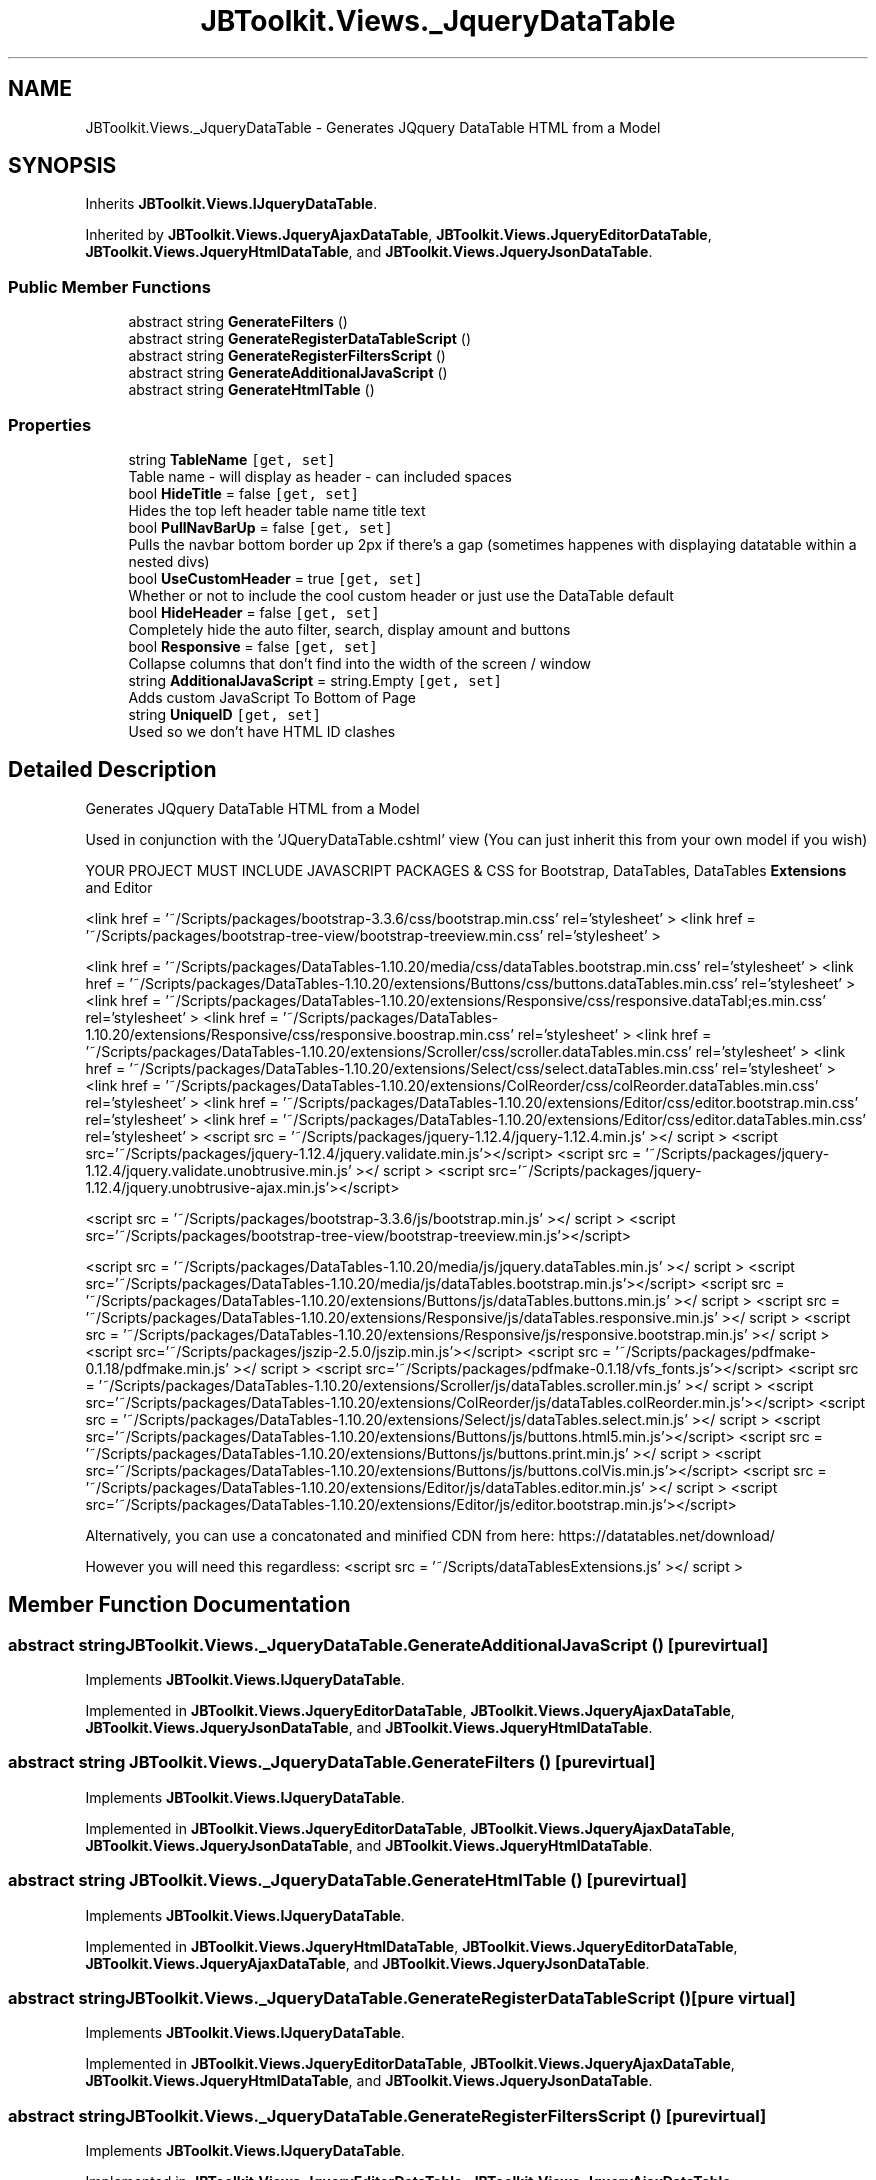 .TH "JBToolkit.Views._JqueryDataTable" 3 "Mon Aug 31 2020" "JB.Toolkit" \" -*- nroff -*-
.ad l
.nh
.SH NAME
JBToolkit.Views._JqueryDataTable \- Generates JQquery DataTable HTML from a Model  

.SH SYNOPSIS
.br
.PP
.PP
Inherits \fBJBToolkit\&.Views\&.IJqueryDataTable\fP\&.
.PP
Inherited by \fBJBToolkit\&.Views\&.JqueryAjaxDataTable\fP, \fBJBToolkit\&.Views\&.JqueryEditorDataTable\fP, \fBJBToolkit\&.Views\&.JqueryHtmlDataTable\fP, and \fBJBToolkit\&.Views\&.JqueryJsonDataTable\fP\&.
.SS "Public Member Functions"

.in +1c
.ti -1c
.RI "abstract string \fBGenerateFilters\fP ()"
.br
.ti -1c
.RI "abstract string \fBGenerateRegisterDataTableScript\fP ()"
.br
.ti -1c
.RI "abstract string \fBGenerateRegisterFiltersScript\fP ()"
.br
.ti -1c
.RI "abstract string \fBGenerateAdditionalJavaScript\fP ()"
.br
.ti -1c
.RI "abstract string \fBGenerateHtmlTable\fP ()"
.br
.in -1c
.SS "Properties"

.in +1c
.ti -1c
.RI "string \fBTableName\fP\fC [get, set]\fP"
.br
.RI "Table name - will display as header - can included spaces "
.ti -1c
.RI "bool \fBHideTitle\fP = false\fC [get, set]\fP"
.br
.RI "Hides the top left header table name title text "
.ti -1c
.RI "bool \fBPullNavBarUp\fP = false\fC [get, set]\fP"
.br
.RI "Pulls the navbar bottom border up 2px if there's a gap (sometimes happenes with displaying datatable within a nested divs) "
.ti -1c
.RI "bool \fBUseCustomHeader\fP = true\fC [get, set]\fP"
.br
.RI "Whether or not to include the cool custom header or just use the DataTable default "
.ti -1c
.RI "bool \fBHideHeader\fP = false\fC [get, set]\fP"
.br
.RI "Completely hide the auto filter, search, display amount and buttons "
.ti -1c
.RI "bool \fBResponsive\fP = false\fC [get, set]\fP"
.br
.RI "Collapse columns that don't find into the width of the screen / window "
.ti -1c
.RI "string \fBAdditionalJavaScript\fP = string\&.Empty\fC [get, set]\fP"
.br
.RI "Adds custom JavaScript To Bottom of Page "
.ti -1c
.RI "string \fBUniqueID\fP\fC [get, set]\fP"
.br
.RI "Used so we don't have HTML ID clashes "
.in -1c
.SH "Detailed Description"
.PP 
Generates JQquery DataTable HTML from a Model 

Used in conjunction with the 'JQueryDataTable\&.cshtml' view (You can just inherit this from your own model if you wish)
.PP
YOUR PROJECT MUST INCLUDE JAVASCRIPT PACKAGES & CSS for Bootstrap, DataTables, DataTables \fBExtensions\fP and Editor
.PP
<link href = '~/Scripts/packages/bootstrap-3\&.3\&.6/css/bootstrap\&.min\&.css' rel='stylesheet' > <link href = '~/Scripts/packages/bootstrap-tree-view/bootstrap-treeview\&.min\&.css' rel='stylesheet' >
.PP
<link href = '~/Scripts/packages/DataTables-1\&.10\&.20/media/css/dataTables\&.bootstrap\&.min\&.css' rel='stylesheet' > <link href = '~/Scripts/packages/DataTables-1\&.10\&.20/extensions/Buttons/css/buttons\&.dataTables\&.min\&.css' rel='stylesheet' > <link href = '~/Scripts/packages/DataTables-1\&.10\&.20/extensions/Responsive/css/responsive\&.dataTabl;es\&.min\&.css' rel='stylesheet' > <link href = '~/Scripts/packages/DataTables-1\&.10\&.20/extensions/Responsive/css/responsive\&.boostrap\&.min\&.css' rel='stylesheet' > <link href = '~/Scripts/packages/DataTables-1\&.10\&.20/extensions/Scroller/css/scroller\&.dataTables\&.min\&.css' rel='stylesheet' > <link href = '~/Scripts/packages/DataTables-1\&.10\&.20/extensions/Select/css/select\&.dataTables\&.min\&.css' rel='stylesheet' > <link href = '~/Scripts/packages/DataTables-1\&.10\&.20/extensions/ColReorder/css/colReorder\&.dataTables\&.min\&.css' rel='stylesheet' > <link href = '~/Scripts/packages/DataTables-1\&.10\&.20/extensions/Editor/css/editor\&.bootstrap\&.min\&.css' rel='stylesheet' > <link href = '~/Scripts/packages/DataTables-1\&.10\&.20/extensions/Editor/css/editor\&.dataTables\&.min\&.css' rel='stylesheet' > <script src = '~/Scripts/packages/jquery-1\&.12\&.4/jquery-1\&.12\&.4\&.min\&.js' ></ script > <script src='~/Scripts/packages/jquery-1\&.12\&.4/jquery\&.validate\&.min\&.js'></script> <script src = '~/Scripts/packages/jquery-1\&.12\&.4/jquery\&.validate\&.unobtrusive\&.min\&.js' ></ script > <script src='~/Scripts/packages/jquery-1\&.12\&.4/jquery\&.unobtrusive-ajax\&.min\&.js'></script>
.PP
<script src = '~/Scripts/packages/bootstrap-3\&.3\&.6/js/bootstrap\&.min\&.js' ></ script > <script src='~/Scripts/packages/bootstrap-tree-view/bootstrap-treeview\&.min\&.js'></script>
.PP
<script src = '~/Scripts/packages/DataTables-1\&.10\&.20/media/js/jquery\&.dataTables\&.min\&.js' ></ script > <script src='~/Scripts/packages/DataTables-1\&.10\&.20/media/js/dataTables\&.bootstrap\&.min\&.js'></script> <script src = '~/Scripts/packages/DataTables-1\&.10\&.20/extensions/Buttons/js/dataTables\&.buttons\&.min\&.js' ></ script > <script src = '~/Scripts/packages/DataTables-1\&.10\&.20/extensions/Responsive/js/dataTables\&.responsive\&.min\&.js' ></ script > <script src = '~/Scripts/packages/DataTables-1\&.10\&.20/extensions/Responsive/js/responsive\&.bootstrap\&.min\&.js' ></ script > <script src='~/Scripts/packages/jszip-2\&.5\&.0/jszip\&.min\&.js'></script> <script src = '~/Scripts/packages/pdfmake-0\&.1\&.18/pdfmake\&.min\&.js' ></ script > <script src='~/Scripts/packages/pdfmake-0\&.1\&.18/vfs_fonts\&.js'></script> <script src = '~/Scripts/packages/DataTables-1\&.10\&.20/extensions/Scroller/js/dataTables\&.scroller\&.min\&.js' ></ script > <script src='~/Scripts/packages/DataTables-1\&.10\&.20/extensions/ColReorder/js/dataTables\&.colReorder\&.min\&.js'></script> <script src = '~/Scripts/packages/DataTables-1\&.10\&.20/extensions/Select/js/dataTables\&.select\&.min\&.js' ></ script > <script src='~/Scripts/packages/DataTables-1\&.10\&.20/extensions/Buttons/js/buttons\&.html5\&.min\&.js'></script> <script src = '~/Scripts/packages/DataTables-1\&.10\&.20/extensions/Buttons/js/buttons\&.print\&.min\&.js' ></ script > <script src='~/Scripts/packages/DataTables-1\&.10\&.20/extensions/Buttons/js/buttons\&.colVis\&.min\&.js'></script> <script src = '~/Scripts/packages/DataTables-1\&.10\&.20/extensions/Editor/js/dataTables\&.editor\&.min\&.js' ></ script > <script src='~/Scripts/packages/DataTables-1\&.10\&.20/extensions/Editor/js/editor\&.bootstrap\&.min\&.js'></script>
.PP
Alternatively, you can use a concatonated and minified CDN from here: https://datatables.net/download/
.PP
However you will need this regardless: <script src = '~/Scripts/dataTablesExtensions\&.js' ></ script > 
.br

.SH "Member Function Documentation"
.PP 
.SS "abstract string JBToolkit\&.Views\&._JqueryDataTable\&.GenerateAdditionalJavaScript ()\fC [pure virtual]\fP"

.PP
Implements \fBJBToolkit\&.Views\&.IJqueryDataTable\fP\&.
.PP
Implemented in \fBJBToolkit\&.Views\&.JqueryEditorDataTable\fP, \fBJBToolkit\&.Views\&.JqueryAjaxDataTable\fP, \fBJBToolkit\&.Views\&.JqueryJsonDataTable\fP, and \fBJBToolkit\&.Views\&.JqueryHtmlDataTable\fP\&.
.SS "abstract string JBToolkit\&.Views\&._JqueryDataTable\&.GenerateFilters ()\fC [pure virtual]\fP"

.PP
Implements \fBJBToolkit\&.Views\&.IJqueryDataTable\fP\&.
.PP
Implemented in \fBJBToolkit\&.Views\&.JqueryEditorDataTable\fP, \fBJBToolkit\&.Views\&.JqueryAjaxDataTable\fP, \fBJBToolkit\&.Views\&.JqueryJsonDataTable\fP, and \fBJBToolkit\&.Views\&.JqueryHtmlDataTable\fP\&.
.SS "abstract string JBToolkit\&.Views\&._JqueryDataTable\&.GenerateHtmlTable ()\fC [pure virtual]\fP"

.PP
Implements \fBJBToolkit\&.Views\&.IJqueryDataTable\fP\&.
.PP
Implemented in \fBJBToolkit\&.Views\&.JqueryHtmlDataTable\fP, \fBJBToolkit\&.Views\&.JqueryEditorDataTable\fP, \fBJBToolkit\&.Views\&.JqueryAjaxDataTable\fP, and \fBJBToolkit\&.Views\&.JqueryJsonDataTable\fP\&.
.SS "abstract string JBToolkit\&.Views\&._JqueryDataTable\&.GenerateRegisterDataTableScript ()\fC [pure virtual]\fP"

.PP
Implements \fBJBToolkit\&.Views\&.IJqueryDataTable\fP\&.
.PP
Implemented in \fBJBToolkit\&.Views\&.JqueryEditorDataTable\fP, \fBJBToolkit\&.Views\&.JqueryAjaxDataTable\fP, \fBJBToolkit\&.Views\&.JqueryHtmlDataTable\fP, and \fBJBToolkit\&.Views\&.JqueryJsonDataTable\fP\&.
.SS "abstract string JBToolkit\&.Views\&._JqueryDataTable\&.GenerateRegisterFiltersScript ()\fC [pure virtual]\fP"

.PP
Implements \fBJBToolkit\&.Views\&.IJqueryDataTable\fP\&.
.PP
Implemented in \fBJBToolkit\&.Views\&.JqueryEditorDataTable\fP, \fBJBToolkit\&.Views\&.JqueryAjaxDataTable\fP, \fBJBToolkit\&.Views\&.JqueryJsonDataTable\fP, and \fBJBToolkit\&.Views\&.JqueryHtmlDataTable\fP\&.
.SH "Property Documentation"
.PP 
.SS "string JBToolkit\&.Views\&._JqueryDataTable\&.AdditionalJavaScript = string\&.Empty\fC [get]\fP, \fC [set]\fP"

.PP
Adds custom JavaScript To Bottom of Page 
.SS "bool JBToolkit\&.Views\&._JqueryDataTable\&.HideHeader = false\fC [get]\fP, \fC [set]\fP"

.PP
Completely hide the auto filter, search, display amount and buttons 
.SS "bool JBToolkit\&.Views\&._JqueryDataTable\&.HideTitle = false\fC [get]\fP, \fC [set]\fP"

.PP
Hides the top left header table name title text 
.SS "bool JBToolkit\&.Views\&._JqueryDataTable\&.PullNavBarUp = false\fC [get]\fP, \fC [set]\fP"

.PP
Pulls the navbar bottom border up 2px if there's a gap (sometimes happenes with displaying datatable within a nested divs) 
.SS "bool JBToolkit\&.Views\&._JqueryDataTable\&.Responsive = false\fC [get]\fP, \fC [set]\fP"

.PP
Collapse columns that don't find into the width of the screen / window 
.SS "string JBToolkit\&.Views\&._JqueryDataTable\&.TableName\fC [get]\fP, \fC [set]\fP"

.PP
Table name - will display as header - can included spaces 
.SS "string JBToolkit\&.Views\&._JqueryDataTable\&.UniqueID\fC [get]\fP, \fC [set]\fP"

.PP
Used so we don't have HTML ID clashes 
.SS "bool JBToolkit\&.Views\&._JqueryDataTable\&.UseCustomHeader = true\fC [get]\fP, \fC [set]\fP"

.PP
Whether or not to include the cool custom header or just use the DataTable default 

.SH "Author"
.PP 
Generated automatically by Doxygen for JB\&.Toolkit from the source code\&.
